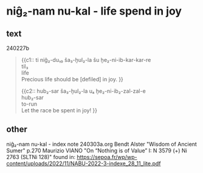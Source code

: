 * niĝ₂-nam nu-kal - life spend in joy
:PROPERTIES:
  :ANKI_DECK: sumerian_philosophy
  :ANKI_NOTE_TYPE: Cloze
:ANKI_NOTE_ID: 1709480681456
  :END:
** text
240227b
#+begin_quote
{{c1::
ti niĝ₂-du₁₀ ša₃-ḫul₂-la šu ḫe₂-ni-ib-kar-kar-re \\
til₃ \\
life \\
Precious life should be [defiled] in joy.
}}

{{c2::
hub₂-sar ša₃-ḫul₂-la u₄ ḫe₂-ni-ib₂-zal-zal-e \\
hub₂-sar \\
to-run \\
Let the race be spent in joy!
}}
#+end_quote
** other
niĝ₂-nam nu-kal - index note 240303a.org
Bendt Alster "Wisdom of Ancient Sumer" p.270
Maurizio VIANO "On “Nothing is of Value” I: N 3579 (+) Ni 2763 (SLTNi 128)" found in: https://sepoa.fr/wp/wp-content/uploads/2022/11/NABU-2022-3-indexe_28_11_lite.pdf
